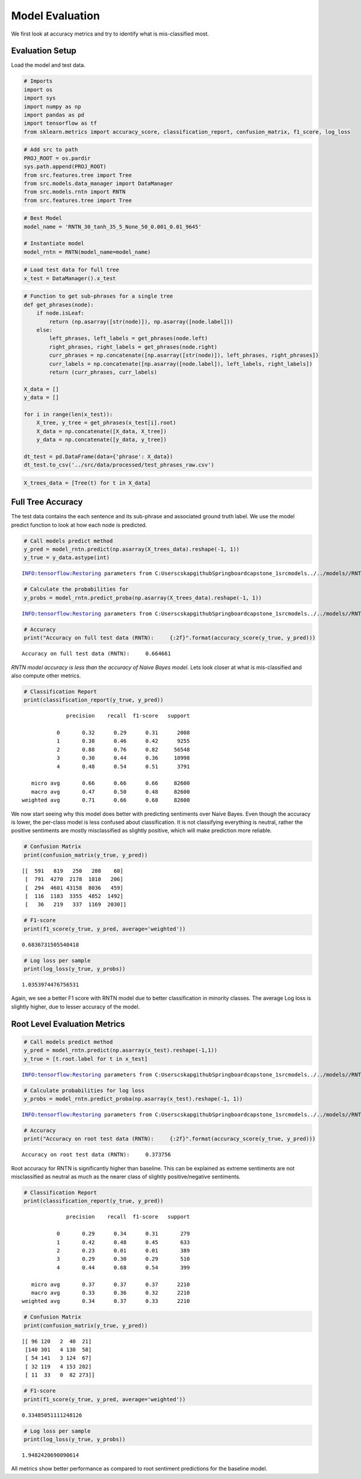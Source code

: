 
Model Evaluation
~~~~~~~~~~~~~~~~

We first look at accuracy metrics and try to identify what is
mis-classified most.

Evaluation Setup
^^^^^^^^^^^^^^^^

Load the model and test data.

.. code:: ipython3

    # Imports
    import os
    import sys
    import numpy as np
    import pandas as pd
    import tensorflow as tf
    from sklearn.metrics import accuracy_score, classification_report, confusion_matrix, f1_score, log_loss

.. code:: ipython3

    # Add src to path
    PROJ_ROOT = os.pardir
    sys.path.append(PROJ_ROOT)
    from src.features.tree import Tree
    from src.models.data_manager import DataManager
    from src.models.rntn import RNTN
    from src.features.tree import Tree

.. code:: ipython3

    # Best Model 
    model_name = 'RNTN_30_tanh_35_5_None_50_0.001_0.01_9645'
    
    # Instantiate model
    model_rntn = RNTN(model_name=model_name)

.. code:: ipython3

    # Load test data for full tree
    x_test = DataManager().x_test

.. code:: ipython3

    # Function to get sub-phrases for a single tree
    def get_phrases(node):
        if node.isLeaf:
            return (np.asarray([str(node)]), np.asarray([node.label]))
        else:
            left_phrases, left_labels = get_phrases(node.left)
            right_phrases, right_labels = get_phrases(node.right)
            curr_phrases = np.concatenate([np.asarray([str(node)]), left_phrases, right_phrases])
            curr_labels = np.concatenate([np.asarray([node.label]), left_labels, right_labels])
            return (curr_phrases, curr_labels)
    
    X_data = []
    y_data = []
    
    for i in range(len(x_test)):
        X_tree, y_tree = get_phrases(x_test[i].root)
        X_data = np.concatenate([X_data, X_tree])
        y_data = np.concatenate([y_data, y_tree])
    
    dt_test = pd.DataFrame(data={'phrase': X_data})
    dt_test.to_csv('../src/data/processed/test_phrases_raw.csv')

.. code:: ipython3

    X_trees_data = [Tree(t) for t in X_data]

Full Tree Accuracy
^^^^^^^^^^^^^^^^^^

The test data contains the each sentence and its sub-phrase and
associated ground truth label. We use the model predict function to look
at how each node is predicted.

.. code:: ipython3

    # Call models predict method
    y_pred = model_rntn.predict(np.asarray(X_trees_data).reshape(-1, 1))
    y_true = y_data.astype(int)


.. parsed-literal::

    INFO:tensorflow:Restoring parameters from C:\Users\cskap\github\Springboard\capstone_1\src\models\../../models//RNTN_30_tanh_35_5_None_50_0.001_0.01_9645/RNTN_30_tanh_35_5_None_50_0.001_0.01_9645.ckpt
    

.. code:: ipython3

    # Calculate the probabilities for 
    y_probs = model_rntn.predict_proba(np.asarray(X_trees_data).reshape(-1, 1))


.. parsed-literal::

    INFO:tensorflow:Restoring parameters from C:\Users\cskap\github\Springboard\capstone_1\src\models\../../models//RNTN_30_tanh_35_5_None_50_0.001_0.01_9645/RNTN_30_tanh_35_5_None_50_0.001_0.01_9645.ckpt
    

.. code:: ipython3

    # Accuracy 
    print("Accuracy on full test data (RNTN):     {:2f}".format(accuracy_score(y_true, y_pred)))


.. parsed-literal::

    Accuracy on full test data (RNTN):     0.664661
    

*RNTN model accuracy is less than the accuracy of Naive Bayes model.*
Lets look closer at what is mis-classified and also compute other
metrics.

.. code:: ipython3

    # Classification Report
    print(classification_report(y_true, y_pred))


.. parsed-literal::

                  precision    recall  f1-score   support
    
               0       0.32      0.29      0.31      2008
               1       0.38      0.46      0.42      9255
               2       0.88      0.76      0.82     56548
               3       0.30      0.44      0.36     10998
               4       0.48      0.54      0.51      3791
    
       micro avg       0.66      0.66      0.66     82600
       macro avg       0.47      0.50      0.48     82600
    weighted avg       0.71      0.66      0.68     82600
    
    

We now start seeing why this model does better with predicting
sentiments over Naive Bayes. Even though the accuracy is lower, the
per-class model is less confused about classification. It is not
classifying everything is neutral, rather the positive sentiments are
mostly misclassified as slightly positive, which will make prediction
more reliable.

.. code:: ipython3

    # Confusion Matrix
    print(confusion_matrix(y_true, y_pred))


.. parsed-literal::

    [[  591   819   250   288    60]
     [  791  4270  2178  1810   206]
     [  294  4601 43158  8036   459]
     [  116  1183  3355  4852  1492]
     [   36   219   337  1169  2030]]
    

.. code:: ipython3

    # F1-score
    print(f1_score(y_true, y_pred, average='weighted'))


.. parsed-literal::

    0.6836731505540418
    

.. code:: ipython3

    # Log loss per sample
    print(log_loss(y_true, y_probs))


.. parsed-literal::

    1.0353974476756531
    

Again, we see a better F1 score with RNTN model due to better
classification in minority classes. The average Log loss is slightly
higher, due to lesser accuracy of the model.

Root Level Evaluation Metrics
^^^^^^^^^^^^^^^^^^^^^^^^^^^^^

.. code:: ipython3

    # Call models predict method
    y_pred = model_rntn.predict(np.asarray(x_test).reshape(-1,1))
    y_true = [t.root.label for t in x_test]


.. parsed-literal::

    INFO:tensorflow:Restoring parameters from C:\Users\cskap\github\Springboard\capstone_1\src\models\../../models//RNTN_30_tanh_35_5_None_50_0.001_0.01_9645/RNTN_30_tanh_35_5_None_50_0.001_0.01_9645.ckpt
    

.. code:: ipython3

    # Calculate probabilities for log loss
    y_probs = model_rntn.predict_proba(np.asarray(x_test).reshape(-1, 1))


.. parsed-literal::

    INFO:tensorflow:Restoring parameters from C:\Users\cskap\github\Springboard\capstone_1\src\models\../../models//RNTN_30_tanh_35_5_None_50_0.001_0.01_9645/RNTN_30_tanh_35_5_None_50_0.001_0.01_9645.ckpt
    

.. code:: ipython3

    # Accuracy 
    print("Accuracy on root test data (RNTN):     {:2f}".format(accuracy_score(y_true, y_pred)))


.. parsed-literal::

    Accuracy on root test data (RNTN):     0.373756
    

Root accuracy for RNTN is significantly higher than baseline. This can
be explained as extreme sentiments are not misclassified as neutral as
much as the nearer class of slightly positive/negative sentiments.

.. code:: ipython3

    # Classification Report
    print(classification_report(y_true, y_pred))


.. parsed-literal::

                  precision    recall  f1-score   support
    
               0       0.29      0.34      0.31       279
               1       0.42      0.48      0.45       633
               2       0.23      0.01      0.01       389
               3       0.29      0.30      0.29       510
               4       0.44      0.68      0.54       399
    
       micro avg       0.37      0.37      0.37      2210
       macro avg       0.33      0.36      0.32      2210
    weighted avg       0.34      0.37      0.33      2210
    
    

.. code:: ipython3

    # Confusion Matrix
    print(confusion_matrix(y_true, y_pred))


.. parsed-literal::

    [[ 96 120   2  40  21]
     [140 301   4 130  58]
     [ 54 141   3 124  67]
     [ 32 119   4 153 202]
     [ 11  33   0  82 273]]
    

.. code:: ipython3

    # F1-score
    print(f1_score(y_true, y_pred, average='weighted'))


.. parsed-literal::

    0.33485051111248126
    

.. code:: ipython3

    # Log loss per sample
    print(log_loss(y_true, y_probs))


.. parsed-literal::

    1.9482420690090614
    

All metrics show better performance as compared to root sentiment
predictions for the baseline model.
